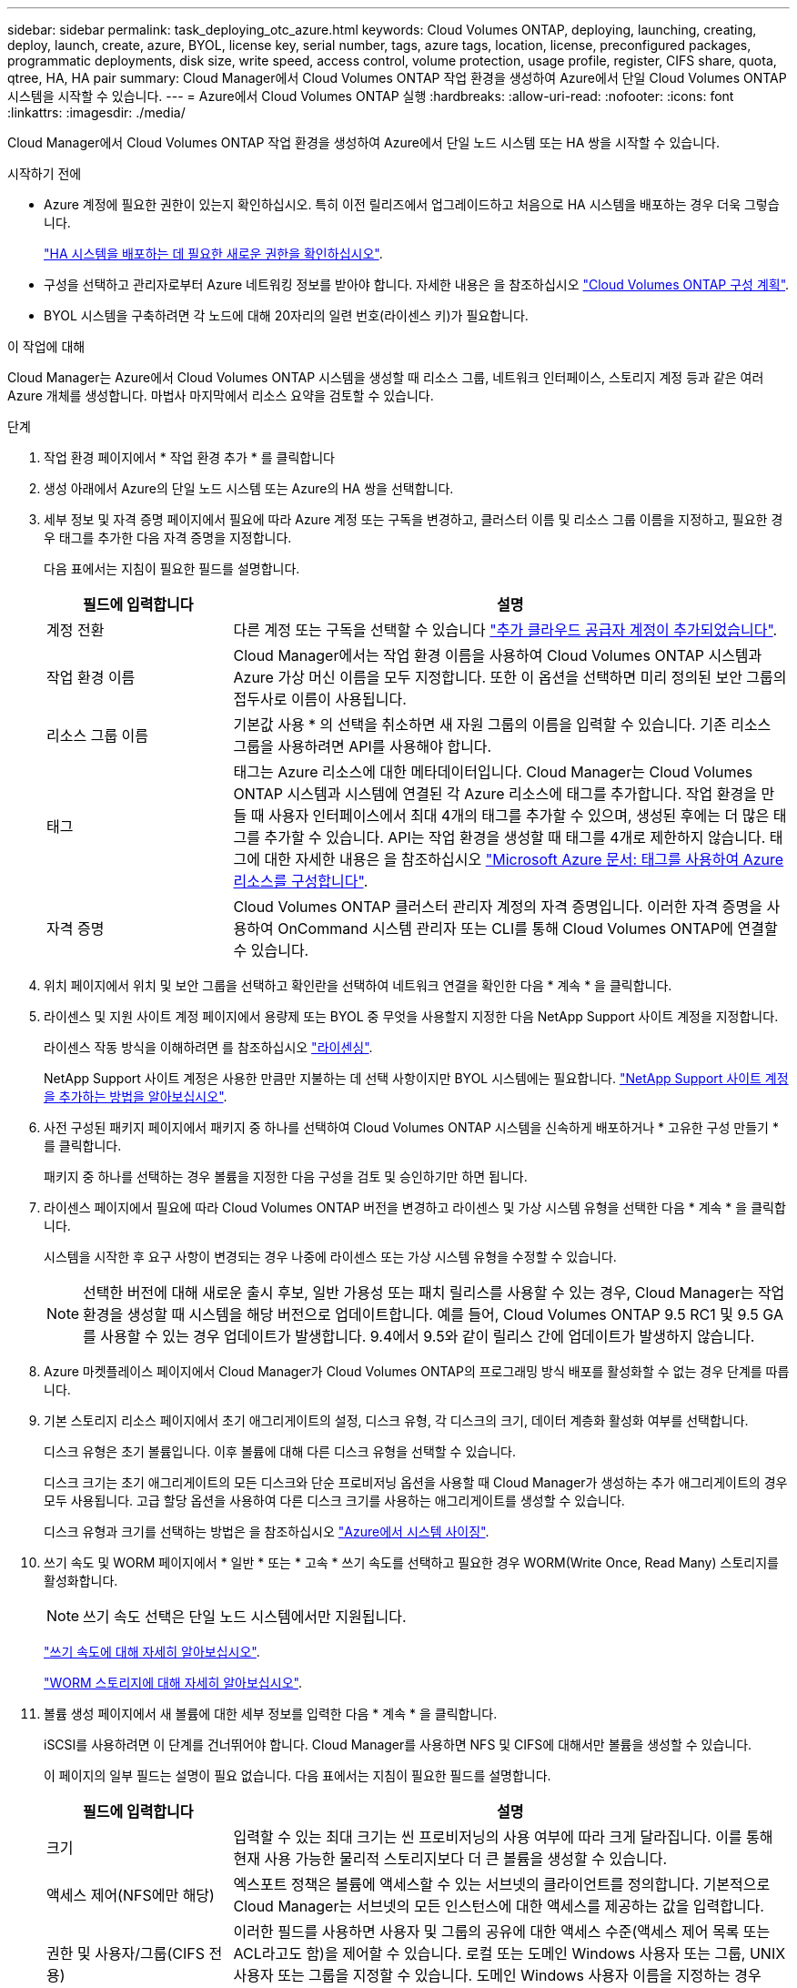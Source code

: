 ---
sidebar: sidebar 
permalink: task_deploying_otc_azure.html 
keywords: Cloud Volumes ONTAP, deploying, launching, creating, deploy, launch, create, azure, BYOL, license key, serial number, tags, azure tags, location, license, preconfigured packages, programmatic deployments, disk size, write speed, access control, volume protection, usage profile, register, CIFS share, quota, qtree, HA, HA pair 
summary: Cloud Manager에서 Cloud Volumes ONTAP 작업 환경을 생성하여 Azure에서 단일 Cloud Volumes ONTAP 시스템을 시작할 수 있습니다. 
---
= Azure에서 Cloud Volumes ONTAP 실행
:hardbreaks:
:allow-uri-read: 
:nofooter: 
:icons: font
:linkattrs: 
:imagesdir: ./media/


[role="lead"]
Cloud Manager에서 Cloud Volumes ONTAP 작업 환경을 생성하여 Azure에서 단일 노드 시스템 또는 HA 쌍을 시작할 수 있습니다.

.시작하기 전에
* Azure 계정에 필요한 권한이 있는지 확인하십시오. 특히 이전 릴리즈에서 업그레이드하고 처음으로 HA 시스템을 배포하는 경우 더욱 그렇습니다.
+
link:reference_new_occm.html#support-for-cloud-volumes-ontap-9-5-in-azure["HA 시스템을 배포하는 데 필요한 새로운 권한을 확인하십시오"].

* 구성을 선택하고 관리자로부터 Azure 네트워킹 정보를 받아야 합니다. 자세한 내용은 을 참조하십시오 link:task_planning_your_config.html["Cloud Volumes ONTAP 구성 계획"].
* BYOL 시스템을 구축하려면 각 노드에 대해 20자리의 일련 번호(라이센스 키)가 필요합니다.


.이 작업에 대해
Cloud Manager는 Azure에서 Cloud Volumes ONTAP 시스템을 생성할 때 리소스 그룹, 네트워크 인터페이스, 스토리지 계정 등과 같은 여러 Azure 개체를 생성합니다. 마법사 마지막에서 리소스 요약을 검토할 수 있습니다.

.단계
. 작업 환경 페이지에서 * 작업 환경 추가 * 를 클릭합니다
. 생성 아래에서 Azure의 단일 노드 시스템 또는 Azure의 HA 쌍을 선택합니다.
. 세부 정보 및 자격 증명 페이지에서 필요에 따라 Azure 계정 또는 구독을 변경하고, 클러스터 이름 및 리소스 그룹 이름을 지정하고, 필요한 경우 태그를 추가한 다음 자격 증명을 지정합니다.
+
다음 표에서는 지침이 필요한 필드를 설명합니다.

+
[cols="25,75"]
|===
| 필드에 입력합니다 | 설명 


| 계정 전환 | 다른 계정 또는 구독을 선택할 수 있습니다 link:task_adding_cloud_accounts.html#setting-up-and-adding-azure-accounts-to-cloud-manager["추가 클라우드 공급자 계정이 추가되었습니다"]. 


| 작업 환경 이름 | Cloud Manager에서는 작업 환경 이름을 사용하여 Cloud Volumes ONTAP 시스템과 Azure 가상 머신 이름을 모두 지정합니다. 또한 이 옵션을 선택하면 미리 정의된 보안 그룹의 접두사로 이름이 사용됩니다. 


| 리소스 그룹 이름 | 기본값 사용 * 의 선택을 취소하면 새 자원 그룹의 이름을 입력할 수 있습니다. 기존 리소스 그룹을 사용하려면 API를 사용해야 합니다. 


| 태그 | 태그는 Azure 리소스에 대한 메타데이터입니다. Cloud Manager는 Cloud Volumes ONTAP 시스템과 시스템에 연결된 각 Azure 리소스에 태그를 추가합니다. 작업 환경을 만들 때 사용자 인터페이스에서 최대 4개의 태그를 추가할 수 있으며, 생성된 후에는 더 많은 태그를 추가할 수 있습니다. API는 작업 환경을 생성할 때 태그를 4개로 제한하지 않습니다. 태그에 대한 자세한 내용은 을 참조하십시오 https://azure.microsoft.com/documentation/articles/resource-group-using-tags/["Microsoft Azure 문서: 태그를 사용하여 Azure 리소스를 구성합니다"^]. 


| 자격 증명 | Cloud Volumes ONTAP 클러스터 관리자 계정의 자격 증명입니다. 이러한 자격 증명을 사용하여 OnCommand 시스템 관리자 또는 CLI를 통해 Cloud Volumes ONTAP에 연결할 수 있습니다. 
|===
. 위치 페이지에서 위치 및 보안 그룹을 선택하고 확인란을 선택하여 네트워크 연결을 확인한 다음 * 계속 * 을 클릭합니다.
. 라이센스 및 지원 사이트 계정 페이지에서 용량제 또는 BYOL 중 무엇을 사용할지 지정한 다음 NetApp Support 사이트 계정을 지정합니다.
+
라이센스 작동 방식을 이해하려면 를 참조하십시오 link:concept_licensing.html["라이센싱"].

+
NetApp Support 사이트 계정은 사용한 만큼만 지불하는 데 선택 사항이지만 BYOL 시스템에는 필요합니다. link:task_adding_nss_accounts.html["NetApp Support 사이트 계정을 추가하는 방법을 알아보십시오"].

. 사전 구성된 패키지 페이지에서 패키지 중 하나를 선택하여 Cloud Volumes ONTAP 시스템을 신속하게 배포하거나 * 고유한 구성 만들기 * 를 클릭합니다.
+
패키지 중 하나를 선택하는 경우 볼륨을 지정한 다음 구성을 검토 및 승인하기만 하면 됩니다.

. 라이센스 페이지에서 필요에 따라 Cloud Volumes ONTAP 버전을 변경하고 라이센스 및 가상 시스템 유형을 선택한 다음 * 계속 * 을 클릭합니다.
+
시스템을 시작한 후 요구 사항이 변경되는 경우 나중에 라이센스 또는 가상 시스템 유형을 수정할 수 있습니다.

+

NOTE: 선택한 버전에 대해 새로운 출시 후보, 일반 가용성 또는 패치 릴리스를 사용할 수 있는 경우, Cloud Manager는 작업 환경을 생성할 때 시스템을 해당 버전으로 업데이트합니다. 예를 들어, Cloud Volumes ONTAP 9.5 RC1 및 9.5 GA를 사용할 수 있는 경우 업데이트가 발생합니다. 9.4에서 9.5와 같이 릴리스 간에 업데이트가 발생하지 않습니다.

. Azure 마켓플레이스 페이지에서 Cloud Manager가 Cloud Volumes ONTAP의 프로그래밍 방식 배포를 활성화할 수 없는 경우 단계를 따릅니다.
. 기본 스토리지 리소스 페이지에서 초기 애그리게이트의 설정, 디스크 유형, 각 디스크의 크기, 데이터 계층화 활성화 여부를 선택합니다.
+
디스크 유형은 초기 볼륨입니다. 이후 볼륨에 대해 다른 디스크 유형을 선택할 수 있습니다.

+
디스크 크기는 초기 애그리게이트의 모든 디스크와 단순 프로비저닝 옵션을 사용할 때 Cloud Manager가 생성하는 추가 애그리게이트의 경우 모두 사용됩니다. 고급 할당 옵션을 사용하여 다른 디스크 크기를 사용하는 애그리게이트를 생성할 수 있습니다.

+
디스크 유형과 크기를 선택하는 방법은 을 참조하십시오 link:task_planning_your_config.html#sizing-your-system-in-azure["Azure에서 시스템 사이징"].

. 쓰기 속도 및 WORM 페이지에서 * 일반 * 또는 * 고속 * 쓰기 속도를 선택하고 필요한 경우 WORM(Write Once, Read Many) 스토리지를 활성화합니다.
+

NOTE: 쓰기 속도 선택은 단일 노드 시스템에서만 지원됩니다.

+
link:task_planning_your_config.html#choosing-a-write-speed["쓰기 속도에 대해 자세히 알아보십시오"].

+
link:concept_worm.html["WORM 스토리지에 대해 자세히 알아보십시오"].

. 볼륨 생성 페이지에서 새 볼륨에 대한 세부 정보를 입력한 다음 * 계속 * 을 클릭합니다.
+
iSCSI를 사용하려면 이 단계를 건너뛰어야 합니다. Cloud Manager를 사용하면 NFS 및 CIFS에 대해서만 볼륨을 생성할 수 있습니다.

+
이 페이지의 일부 필드는 설명이 필요 없습니다. 다음 표에서는 지침이 필요한 필드를 설명합니다.

+
[cols="25,75"]
|===
| 필드에 입력합니다 | 설명 


| 크기 | 입력할 수 있는 최대 크기는 씬 프로비저닝의 사용 여부에 따라 크게 달라집니다. 이를 통해 현재 사용 가능한 물리적 스토리지보다 더 큰 볼륨을 생성할 수 있습니다. 


| 액세스 제어(NFS에만 해당) | 엑스포트 정책은 볼륨에 액세스할 수 있는 서브넷의 클라이언트를 정의합니다. 기본적으로 Cloud Manager는 서브넷의 모든 인스턴스에 대한 액세스를 제공하는 값을 입력합니다. 


| 권한 및 사용자/그룹(CIFS 전용) | 이러한 필드를 사용하면 사용자 및 그룹의 공유에 대한 액세스 수준(액세스 제어 목록 또는 ACL라고도 함)을 제어할 수 있습니다. 로컬 또는 도메인 Windows 사용자 또는 그룹, UNIX 사용자 또는 그룹을 지정할 수 있습니다. 도메인 Windows 사용자 이름을 지정하는 경우 domain\username 형식을 사용하여 사용자의 도메인을 포함해야 합니다. 


| 스냅샷 정책 | 스냅샷 복사본 정책은 자동으로 생성되는 NetApp 스냅샷 복사본의 수와 빈도를 지정합니다. NetApp 스냅샷 복사본은 성능 영향이 없고 최소한의 스토리지가 필요한 시점 파일 시스템 이미지입니다. 기본 정책을 선택하거나 선택하지 않을 수 있습니다. Microsoft SQL Server의 tempdb와 같이 임시 데이터에 대해 없음을 선택할 수 있습니다. 
|===
+
다음 이미지는 CIFS 프로토콜에 대해 작성된 볼륨 페이지를 보여 줍니다.

+
image:screenshot_cot_vol.gif["스크린샷: Cloud Volumes ONTAP 인스턴스에 대해 작성된 볼륨 페이지를 표시합니다."]

. CIFS 프로토콜을 선택한 경우 CIFS 설정 페이지에서 CIFS 서버를 설정합니다.
+
[cols="25,75"]
|===
| 필드에 입력합니다 | 설명 


| DNS 기본 및 보조 IP 주소 | CIFS 서버에 대한 이름 확인을 제공하는 DNS 서버의 IP 주소입니다. 나열된 DNS 서버에는 CIFS 서버가 연결할 도메인의 Active Directory LDAP 서버 및 도메인 컨트롤러를 찾는 데 필요한 서비스 위치 레코드(SRV)가 포함되어 있어야 합니다. 


| 연결할 Active Directory 도메인입니다 | CIFS 서버를 연결할 AD(Active Directory) 도메인의 FQDN입니다. 


| 도메인에 가입하도록 승인된 자격 증명입니다 | AD 도메인 내의 지정된 OU(조직 구성 단위)에 컴퓨터를 추가할 수 있는 충분한 권한이 있는 Windows 계정의 이름 및 암호입니다. 


| CIFS 서버 NetBIOS 이름입니다 | AD 도메인에서 고유한 CIFS 서버 이름입니다. 


| 조직 구성 단위 | CIFS 서버와 연결할 AD 도메인 내의 조직 단위입니다. 기본값은 CN=Computers입니다. 


| DNS 도메인 | SVM(Cloud Volumes ONTAP 스토리지 가상 머신)용 DNS 도메인 대부분의 경우 도메인은 AD 도메인과 동일합니다. 


| NTP 서버 | Active Directory DNS를 사용하여 NTP 서버를 구성하려면 * Active Directory 도메인 사용 * 을 선택합니다. 다른 주소를 사용하여 NTP 서버를 구성해야 하는 경우 API를 사용해야 합니다. 를 참조하십시오 link:api.html["Cloud Manager API 개발자 가이드 를 참조하십시오"^] 를 참조하십시오. 
|===
. Usage Profile, Disk Type 및 Tiering Policy 페이지에서 스토리지 효율성 기능을 사용할지 여부를 선택하고 필요한 경우 계층화 정책을 변경합니다.
+

NOTE: 스토리지 계층화는 단일 노드 시스템에서만 지원됩니다.

+
자세한 내용은 을 참조하십시오 link:task_planning_your_config.html#choosing-a-volume-usage-profile["볼륨 사용 프로필 이해"] 및 link:concept_data_tiering.html["데이터 계층화 개요"].

. 검토 및 승인 페이지에서 선택 항목을 검토하고 확인합니다.
+
.. 구성에 대한 세부 정보를 검토합니다.
.. Cloud Manager가 구매할 지원 및 Azure 리소스에 대한 세부 정보를 검토하려면 * 추가 정보 * 를 클릭합니다.
.. 이해함... * 확인란을 선택합니다.
.. Go * 를 클릭합니다.




.결과
Cloud Manager는 Cloud Volumes ONTAP 시스템을 구축합니다. 타임라인에서 진행 상황을 추적할 수 있습니다.

Cloud Volumes ONTAP 시스템을 배포하는 데 문제가 있으면 오류 메시지를 검토합니다. 작업 환경을 선택하고 * 환경 다시 작성 * 을 클릭할 수도 있습니다.

자세한 내용은 를 참조하십시오 https://mysupport.netapp.com/cloudontap["NetApp Cloud Volumes ONTAP 지원"^].

.작업을 마친 후
* CIFS 공유를 프로비저닝한 경우 파일 및 폴더에 대한 사용자 또는 그룹 권한을 제공하고 해당 사용자가 공유를 액세스하고 파일을 생성할 수 있는지 확인합니다.
* 볼륨에 할당량을 적용하려면 System Manager 또는 CLI를 사용하십시오.
+
할당량을 사용하면 사용자, 그룹 또는 qtree가 사용하는 파일 수와 디스크 공간을 제한하거나 추적할 수 있습니다.


